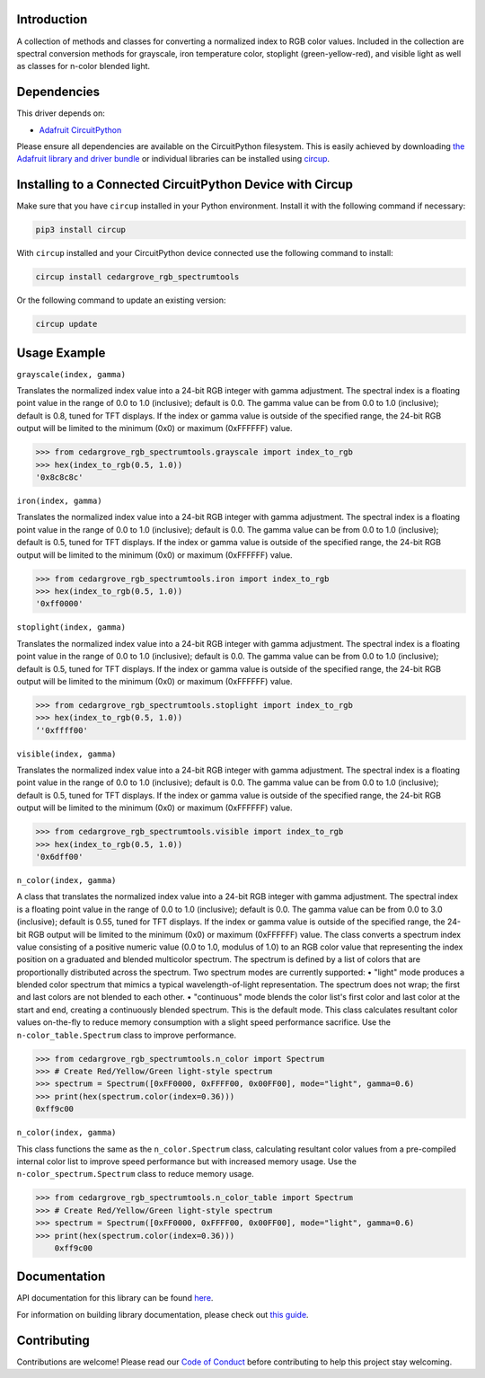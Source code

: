 Introduction
============




.. image:: https://img.shields.io/discord/327254708534116352.svg
    :target: https://adafru.it/discord
    :alt: Discord


.. image:: https://github.com/CedarGroveStudios/CircuitPython_RGB_SpectrumTools/workflows/Build%20CI/badge.svg
    :target: https://github.com/CedarGroveStudios/CircuitPython_RGB_SpectrumTools/actions
    :alt: Build Status


.. image:: https://img.shields.io/badge/code%20style-black-000000.svg
    :target: https://github.com/psf/black
    :alt: Code Style: Black

A collection of methods and classes for converting a normalized index to RGB
color values. Included in the collection are spectral conversion methods for
grayscale, iron temperature color, stoplight (green-yellow-red), and visible
light as well as classes for n-color blended light.


Dependencies
=============
This driver depends on:

* `Adafruit CircuitPython <https://github.com/adafruit/circuitpython>`_

Please ensure all dependencies are available on the CircuitPython filesystem.
This is easily achieved by downloading
`the Adafruit library and driver bundle <https://circuitpython.org/libraries>`_
or individual libraries can be installed using
`circup <https://github.com/adafruit/circup>`_.

Installing to a Connected CircuitPython Device with Circup
==========================================================

Make sure that you have ``circup`` installed in your Python environment.
Install it with the following command if necessary:

.. code-block:: shell

    pip3 install circup

With ``circup`` installed and your CircuitPython device connected use the
following command to install:

.. code-block:: shell

    circup install cedargrove_rgb_spectrumtools

Or the following command to update an existing version:

.. code-block:: shell

    circup update

Usage Example
=============

``grayscale(index, gamma)``

Translates the normalized index value into a 24-bit RGB integer with gamma
adjustment. The spectral index is a floating point value in the range of 0.0 to
1.0 (inclusive); default is 0.0. The gamma value can be from 0.0 to 1.0
(inclusive); default is 0.8, tuned for TFT displays. If the index or gamma
value is outside of the specified range, the 24-bit RGB output will be limited
to the minimum (0x0) or maximum (0xFFFFFF) value.

.. code-block:: python

    >>> from cedargrove_rgb_spectrumtools.grayscale import index_to_rgb
    >>> hex(index_to_rgb(0.5, 1.0))
    '0x8c8c8c'

``iron(index, gamma)``

Translates the normalized index value into a 24-bit RGB integer with gamma
adjustment. The spectral index is a floating point value in the range of 0.0 to
1.0 (inclusive); default is 0.0. The gamma value can be from 0.0 to 1.0
(inclusive); default is 0.5, tuned for TFT displays. If the index or gamma
value is outside of the specified range, the 24-bit RGB output will be limited
to the minimum (0x0) or maximum (0xFFFFFF) value.

.. code-block:: python

    >>> from cedargrove_rgb_spectrumtools.iron import index_to_rgb
    >>> hex(index_to_rgb(0.5, 1.0))
    '0xff0000'

``stoplight(index, gamma)``

Translates the normalized index value into a 24-bit RGB integer with gamma
adjustment. The spectral index is a floating point value in the range of 0.0 to
1.0 (inclusive); default is 0.0. The gamma value can be from 0.0 to 1.0
(inclusive); default is 0.5, tuned for TFT displays. If the index or gamma
value is outside of the specified range, the 24-bit RGB output will be limited
to the minimum (0x0) or maximum (0xFFFFFF) value.

.. code-block:: python

    >>> from cedargrove_rgb_spectrumtools.stoplight import index_to_rgb
    >>> hex(index_to_rgb(0.5, 1.0))
    ‘'0xffff00'

``visible(index, gamma)``

Translates the normalized index value into a 24-bit RGB integer with gamma
adjustment. The spectral index is a floating point value in the range of 0.0 to
1.0 (inclusive); default is 0.0. The gamma value can be from 0.0 to 1.0
(inclusive); default is 0.5, tuned for TFT displays. If the index or gamma
value is outside of the specified range, the 24-bit RGB output will be limited
to the minimum (0x0) or maximum (0xFFFFFF) value.

.. code-block:: python

    >>> from cedargrove_rgb_spectrumtools.visible import index_to_rgb
    >>> hex(index_to_rgb(0.5, 1.0))
    '0x6dff00'

``n_color(index, gamma)``

A class that translates the normalized index value into a 24-bit RGB integer
with gamma adjustment. The spectral index is a floating point value in the
range of 0.0 to 1.0 (inclusive); default is 0.0. The gamma value can be from
0.0 to 3.0 (inclusive); default is 0.55, tuned for TFT displays. If the index
or gamma value is outside of the specified range, the 24-bit RGB output will be
limited to the minimum (0x0) or maximum (0xFFFFFF) value.
The class converts a spectrum index value consisting of a positive numeric
value (0.0 to 1.0, modulus of 1.0) to an RGB color value that representing the
index position on a graduated and blended multicolor spectrum. The spectrum is
defined by a list of colors that are proportionally distributed across the spectrum.
Two spectrum modes are currently supported:
• "light" mode produces a blended color spectrum that mimics a typical
wavelength-of-light representation. The spectrum does not wrap; the first and
last colors are not blended to each other.
• "continuous" mode blends the color list's first color and last color at the
start and end, creating a continuously blended spectrum. This is the default mode.
This class calculates resultant color values on-the-fly to reduce memory
consumption with a slight speed performance sacrifice. Use the
``n-color_table.Spectrum`` class to improve performance.

.. code-block:: python

    >>> from cedargrove_rgb_spectrumtools.n_color import Spectrum
    >>> # Create Red/Yellow/Green light-style spectrum
    >>> spectrum = Spectrum([0xFF0000, 0xFFFF00, 0x00FF00], mode="light", gamma=0.6)
    >>> print(hex(spectrum.color(index=0.36)))
    0xff9c00

``n_color(index, gamma)``

This class functions the same as the ``n_color.Spectrum`` class, calculating
resultant color values from a pre-compiled internal color list to improve speed
performance but with increased memory usage. Use the
``n-color_spectrum.Spectrum`` class to reduce memory usage.

.. code-block:: python

    >>> from cedargrove_rgb_spectrumtools.n_color_table import Spectrum
    >>> # Create Red/Yellow/Green light-style spectrum
    >>> spectrum = Spectrum([0xFF0000, 0xFFFF00, 0x00FF00], mode="light", gamma=0.6)
    >>> print(hex(spectrum.color(index=0.36)))
        0xff9c00

Documentation
=============
API documentation for this library can be found `here <https://github.com/CedarGroveStudios/CircuitPython_RGB_SpectrumTools/blob/main/media/pseudo_rtd_cedargrove_rgb_spectrumtools.pdf>`_.

For information on building library documentation, please check out
`this guide <https://learn.adafruit.com/creating-and-sharing-a-circuitpython-library/sharing-our-docs-on-readthedocs#sphinx-5-1>`_.

Contributing
============

Contributions are welcome! Please read our `Code of Conduct
<https://github.com/CedarGroveStudios/CircuitPython_RGB_SpectrumTools/blob/HEAD/CODE_OF_CONDUCT.md>`_
before contributing to help this project stay welcoming.
